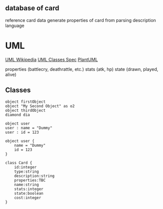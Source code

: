 ** database of card
reference card data
generate properties of card from parsing description language

* UML

[[https://en.wikipedia.org/wiki/Unified_Modeling_Language][UML Wikipedia]]
[[https://www.omg.org/spec/UML/2.5.1/PDF#%5B%7B%22num%22%3A799%2C%22gen%22%3A0%7D%2C%7B%22name%22%3A%22XYZ%22%7D%2C107.1%2C735.3%2C0%5D][UML Classes Spec]]
[[https://plantuml.com/][PlantUML]]

properties (battlecry, deathrattle, etc.)
stats (atk, hp)
state (drawn, played, alive)

** Classes
#+begin_src plantuml :file images/objects.svg
  object firstObject
  object "My Second Object" as o2
  object thirdObject
  diamond dia

  object user
  user : name = "Dummy"
  user : id = 123

  object user {
	  name = "Dummy"
	  id = 123
  }

  class Card {
	  id:integer
	  type:string
	  description:string
	  properties:TBC
	  name:string
	  stats:integer
	  state:boolean
	  cost:integer
  }
#+end_src

#+RESULTS:
[[file:images/objects.svg]]

#+begin_src
#+end_src

#+RESULTS:
[[file:images/objects.svg]]
